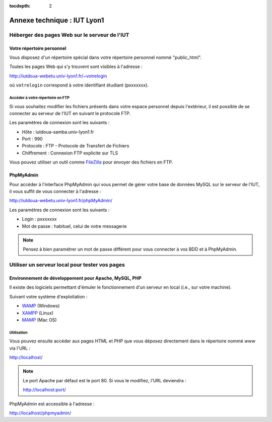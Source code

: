 :tocdepth: 2

==============================
 Annexe technique : IUT Lyon1
==============================


Héberger des pages Web sur le serveur de l'IUT
==============================================

Votre répertoire personnel
++++++++++++++++++++++++++

Vous disposez d'un répertoire spécial dans votre répertoire personnel nommé "public_html".

Toutes les pages Web qui s'y trouvent sont visibles à l'adresse :

http://iutdoua-webetu.univ-lyon1.fr/~votrelogin

où ``votrelogin`` correspond à votre identifiant étudiant (pxxxxxxx).


Accéder à votre répertoire en FTP
---------------------------------

Si vous souhaitez modifier les fichiers présents dans votre espace personnel depuis l'extérieur, il est possible de se connecter au serveur de l'IUT en suivant le protocole FTP.

Les paramètres de connexion sont les suivants :

* Hôte : iutdoua-samba.univ-lyon1.fr
* Port : 990
* Protocole : FTP - Protocole de Transfert de Fichiers
* Chiffrement : Connexion FTP explicite sur TLS

Vous pouvez utiliser un outil comme `FileZilla`__ pour envoyer des fichiers en FTP.

__ https://filezilla-project.org/


PhpMyAdmin
++++++++++++++++++++++

Pour accéder à l'interface PhpMyAdmin qui vous permet de gérer votre base de données MySQL sur le serveur de l'IUT, il vous suffit de vous connecter à l'adresse :

http://iutdoua-webetu.univ-lyon1.fr/phpMyAdmin/

Les paramètres de connexion sont les suivants :

* Login : pxxxxxxx
* Mot de passe : habituel, celui de votre messagerie

.. note::

  Pensez à bien paramétrer un mot de passe différent pour vous connecter à vos BDD et à PhpMyAdmin.

  
Utiliser un serveur local pour tester vos pages
===============================================

Environnement de développement pour Apache, MySQL, PHP
++++++++++++++++++++++++++++++++++++++++++++++++++++++

Il existe des logiciels permettant d'émuler le fonctionnement d'un serveur en local (i.e., sur votre machine).

Suivant votre système d'exploitation : 

* `WAMP`__ (Windows)
* `XAMPP`__ (Linux) 
* `MAMP`__ (Mac OS)

__ http://sourceforge.net/projects/wampserver/
__ http://sourceforge.net/projects/xampp/
__ http://sourceforge.net/projects/mamp/

Utilisation
-----------

Vous pouvez ensuite accéder aux pages HTML et PHP que vous déposez directement dans le répertoire nommé `www` via l'URL : 

http://localhost/

.. note::

  Le port Apache par défaut est le port 80. Si vous le modifiez, l'URL deviendra : 

  http://localhost:port/

PhpMyAdmin est accessible à l'adresse :

http://localhost/phpmyadmin/




